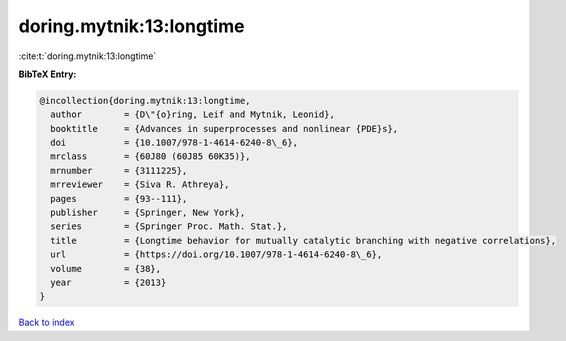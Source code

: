 doring.mytnik:13:longtime
=========================

:cite:t:`doring.mytnik:13:longtime`

**BibTeX Entry:**

.. code-block:: bibtex

   @incollection{doring.mytnik:13:longtime,
     author        = {D\"{o}ring, Leif and Mytnik, Leonid},
     booktitle     = {Advances in superprocesses and nonlinear {PDE}s},
     doi           = {10.1007/978-1-4614-6240-8\_6},
     mrclass       = {60J80 (60J85 60K35)},
     mrnumber      = {3111225},
     mrreviewer    = {Siva R. Athreya},
     pages         = {93--111},
     publisher     = {Springer, New York},
     series        = {Springer Proc. Math. Stat.},
     title         = {Longtime behavior for mutually catalytic branching with negative correlations},
     url           = {https://doi.org/10.1007/978-1-4614-6240-8\_6},
     volume        = {38},
     year          = {2013}
   }

`Back to index <../By-Cite-Keys.html>`_
